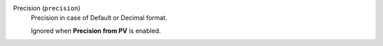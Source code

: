 Precision (``precision``)
    Precision in case of Default or Decimal format.

    Ignored when **Precision from PV** is enabled.
